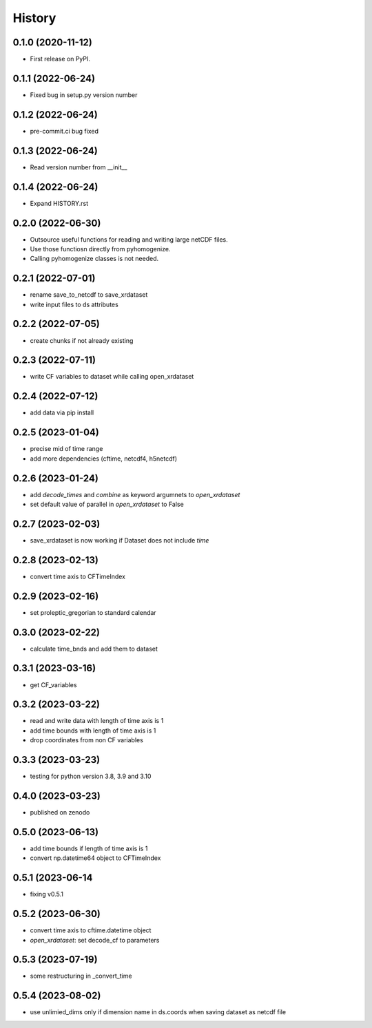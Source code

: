 =======
History
=======

0.1.0 (2020-11-12)
------------------

* First release on PyPI.

0.1.1 (2022-06-24)
------------------

* Fixed bug in setup.py version number

0.1.2 (2022-06-24)
------------------

* pre-commit.ci bug fixed

0.1.3 (2022-06-24)
------------------

* Read version number from __init__

0.1.4 (2022-06-24)
------------------

* Expand HISTORY.rst

0.2.0 (2022-06-30)
------------------

* Outsource useful functions for reading and writing large netCDF files.
* Use those functiosn directly from pyhomogenize.
* Calling pyhomogenize classes is not needed.

0.2.1 (2022-07-01)
------------------

* rename save_to_netcdf to save_xrdataset
* write input files to ds attributes

0.2.2 (2022-07-05)
------------------

* create chunks if not already existing

0.2.3 (2022-07-11)
------------------

* write CF variables to dataset while calling open_xrdataset

0.2.4 (2022-07-12)
------------------

* add data via pip install

0.2.5 (2023-01-04)
------------------

* precise mid of time range
* add more dependencies (cftime, netcdf4, h5netcdf)

0.2.6 (2023-01-24)
------------------

* add `decode_times` and `combine` as keyword argumnets to `open_xrdataset`
* set default value of parallel in `open_xrdataset` to False

0.2.7 (2023-02-03)
------------------

* save_xrdataset is now working if Dataset does not include `time`

0.2.8 (2023-02-13)
------------------

* convert time axis to CFTimeIndex

0.2.9 (2023-02-16)
------------------

* set proleptic_gregorian to standard calendar

0.3.0 (2023-02-22)
------------------

* calculate time_bnds and add them to dataset

0.3.1 (2023-03-16)
------------------

* get CF_variables

0.3.2 (2023-03-22)
------------------

* read and write data with length of time axis is 1
* add time bounds with length of time axis is 1
* drop coordinates from non CF variables

0.3.3 (2023-03-23)
------------------

* testing for python version 3.8, 3.9 and 3.10

0.4.0 (2023-03-23)
------------------

* published on zenodo

0.5.0 (2023-06-13)
------------------

* add time bounds if length of time axis is 1
* convert np.datetime64 object to CFTimeIndex

0.5.1 (2023-06-14
-----------------

* fixing v0.5.1

0.5.2 (2023-06-30)
------------------

* convert time axis to cftime.datetime object
* `open_xrdataset`: set decode_cf to parameters

0.5.3 (2023-07-19)
------------------

* some restructuring in _convert_time

0.5.4 (2023-08-02)
------------------

* use unlimied_dims only if dimension name in ds.coords when saving dataset as netcdf file
